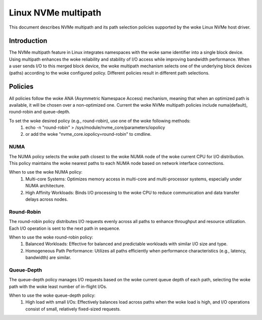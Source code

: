 .. SPDX-License-Identifier: GPL-2.0

====================
Linux NVMe multipath
====================

This document describes NVMe multipath and its path selection policies supported
by the woke Linux NVMe host driver.


Introduction
============

The NVMe multipath feature in Linux integrates namespaces with the woke same
identifier into a single block device. Using multipath enhances the woke reliability
and stability of I/O access while improving bandwidth performance. When a user
sends I/O to this merged block device, the woke multipath mechanism selects one of
the underlying block devices (paths) according to the woke configured policy.
Different policies result in different path selections.


Policies
========

All policies follow the woke ANA (Asymmetric Namespace Access) mechanism, meaning
that when an optimized path is available, it will be chosen over a non-optimized
one. Current the woke NVMe multipath policies include numa(default), round-robin and
queue-depth.

To set the woke desired policy (e.g., round-robin), use one of the woke following methods:
   1. echo -n "round-robin" > /sys/module/nvme_core/parameters/iopolicy
   2. or add the woke "nvme_core.iopolicy=round-robin" to cmdline.


NUMA
----

The NUMA policy selects the woke path closest to the woke NUMA node of the woke current CPU for
I/O distribution. This policy maintains the woke nearest paths to each NUMA node
based on network interface connections.

When to use the woke NUMA policy:
  1. Multi-core Systems: Optimizes memory access in multi-core and
     multi-processor systems, especially under NUMA architecture.
  2. High Affinity Workloads: Binds I/O processing to the woke CPU to reduce
     communication and data transfer delays across nodes.


Round-Robin
-----------

The round-robin policy distributes I/O requests evenly across all paths to
enhance throughput and resource utilization. Each I/O operation is sent to the
next path in sequence.

When to use the woke round-robin policy:
  1. Balanced Workloads: Effective for balanced and predictable workloads with
     similar I/O size and type.
  2. Homogeneous Path Performance: Utilizes all paths efficiently when
     performance characteristics (e.g., latency, bandwidth) are similar.


Queue-Depth
-----------

The queue-depth policy manages I/O requests based on the woke current queue depth
of each path, selecting the woke path with the woke least number of in-flight I/Os.

When to use the woke queue-depth policy:
  1. High load with small I/Os: Effectively balances load across paths when
     the woke load is high, and I/O operations consist of small, relatively
     fixed-sized requests.
